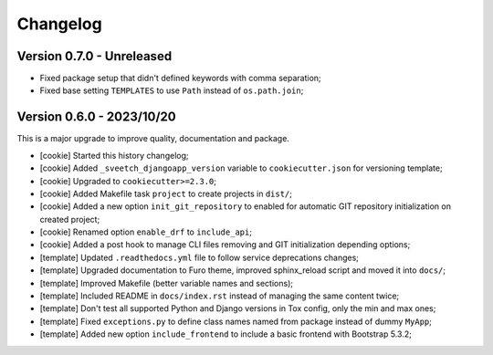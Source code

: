 
=========
Changelog
=========

Version 0.7.0 - Unreleased
--------------------------

* Fixed package setup that didn't defined keywords with comma separation;
* Fixed base setting ``TEMPLATES`` to use ``Path`` instead of ``os.path.join``;


Version 0.6.0 - 2023/10/20
--------------------------

This is a major upgrade to improve quality, documentation and package.

* [cookie] Started this history changelog;
* [cookie] Added ``_sveetch_djangoapp_version`` variable to
  ``cookiecutter.json`` for versioning template;
* [cookie] Upgraded to ``cookiecutter>=2.3.0``;
* [cookie] Added Makefile task ``project`` to create projects in ``dist/``;
* [cookie] Added a new option ``init_git_repository`` to enabled for automatic GIT
  repository initialization on created project;
* [cookie] Renamed option ``enable_drf`` to ``include_api``;
* [cookie] Added a post hook to manage CLI files removing and GIT initialization
  depending options;
* [template] Updated ``.readthedocs.yml`` file to follow service deprecations changes;
* [template] Upgraded documentation to Furo theme, improved sphinx_reload script and
  moved it into ``docs/``;
* [template] Improved Makefile (better variable names and sections);
* [template] Included README in ``docs/index.rst`` instead of managing the same content
  twice;
* [template] Don't test all supported Python and Django versions in Tox config, only
  the min and max ones;
* [template] Fixed ``exceptions.py`` to define class names named from package instead
  of dummy ``MyApp``;
* [template] Added new option ``include_frontend`` to include a basic frontend with
  Bootstrap 5.3.2;
